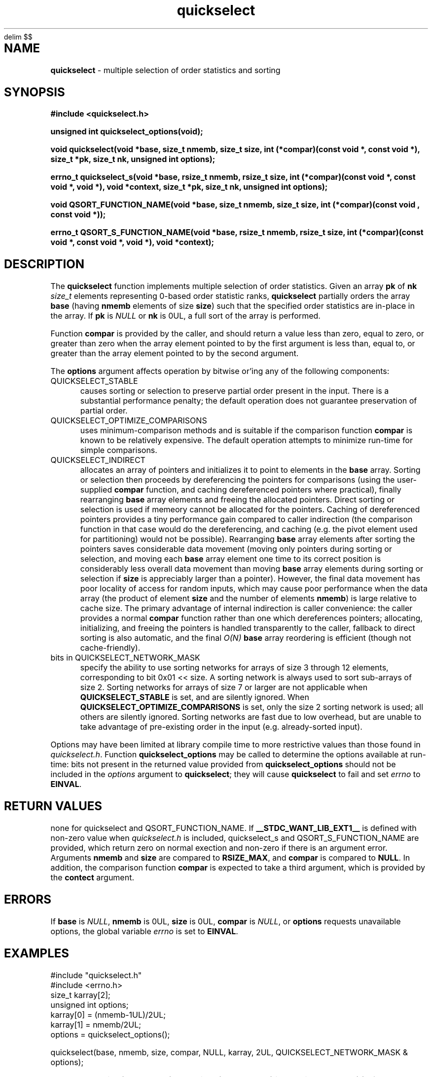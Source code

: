 .\" Description: quickselect.3 version 1.9 man page 2017-12-16T04:03:05Z
.\" common man macros to V7, V10, DWB2 (unique ones omitted, differences noted)
.\" .TH n c x	V7,10	begin page n of chapter c; x is extra commentary
.\" .TH t s c n	DWB2	beg. pg. t of sect. s; c=extra comment, n=new man. name
.\"			c appears at bottom center of page, n at top center
.\" .SH text		subhead
.\" .SS text		sub-subhead
.\" .B text		make text bold
.\" .I text		make text italic
.\" .SM text		make text 1 point smaller than default
.\" .RI a b		concatenate and alternate Roman, Italic fonts <=6 args
.\" .IR .RB .BR .IB .BI	similar to .RI
.\" .PP			new paragraph
.\" .HP in		hanging paragraph with indent in
.\" .TP in		indented paragraph with hanging tag (on next line)
.\" .IP t in		indented paragraph with hanging tag t (arg 1)
.\" .RS in		increase relative indent by in
.\" .RE k		return to kth relative indent level (1-based)
.\" .DT			default tab settings
.\" .PD v		inter-paragraph spacing v (default 0.4v troff, 1v nroff)
.\" \*R			registered symbol	(Reg.)
.\" \*S			change to default type size
.lg 0	\" avoid groff's butt-ugly ligatures
.nh	\" no hyphenation
.EQ
delim $$
.EN
.ds ]W \" no 7th Edition designation
.\" package name in string xx
.ds xx quickselect
.\" copyright year(s) in string xy
.ds xy "2016-2017
.TH \*(xx 3 ""
.SH NAME	\" 1 line	name \- explanatory text
.B \*(xx
\- multiple selection of order statistics and sorting
.SH SYNOPSIS
.nh	\" no hyphenation
\fB#include <\*(xx.h>\fP
.PP
.B unsigned int \*(xx_options(void);
.PP
.B void \*(xx(void *base, size_t nmemb, size_t size, int (*compar)(const void *, const void *), size_t *pk, size_t nk, unsigned int options);
.PP
.B errno_t \*(xx_s(void *base, rsize_t nmemb, rsize_t size, int (*compar)(const void *, const void *, void *), void *context, size_t *pk, size_t nk, unsigned int options);
'\" QUICKSELECT_EXTERN void quickselect(/*const*/ void *, size_t, /*const*/ size_t, int (*)(const void *, const void *), /*const*/ size_t /*const*/ *, /*const*/ size_t, unsigned int);
'\" QUICKSELECT_EXTERN void QSORT_FUNCTION_NAME(void *, size_t, size_t, int (*)(const void *, const void *));
.PP
.B void QSORT_FUNCTION_NAME(void *base, size_t nmemb, size_t size, int (*compar)(const void , const void *));
.PP
.B errno_t QSORT_S_FUNCTION_NAME(void *base, rsize_t nmemb, rsize_t size, int (*compar)(const void *, const void *, void *), void *context);
'\" QUICKSELECT_EXTERN errno_t QSORT_S_FUNCTION_NAME(/*const*/ void *, rsize_t, /*const*/ rsize_t, int (*)(const void *, const void *, void *), /*const*/ void *);
.PP
.SH DESCRIPTION
The
.B \*(xx
function
implements
multiple selection of order statistics.
Given an array
.B pk
of
.B nk
.I size_t
elements representing
0\-based
order statistic ranks,
.B \*(xx
partially orders the array
.B base
(having
.B nmemb
elements of size
.BR size )
such that the
specified order statistics are
in\-place
in the array.
If
.B pk
is
.I NULL
or
.B nk
is 0UL,
a full sort of the array is performed.
.PP
Function
.B compar
is provided by the caller,
and should return a value
less than zero,
equal to zero,
or
greater than zero
when the array element pointed to by the first argument is
less than, equal to, or greater than
the array element pointed to by the second argument.
'\" .PP
'\" The
'\" .B swapf
'\" pointer points to a caller\-supplied
'\" function which swaps two array elements.
'\" If
'\" .B swapf
'\" is
'\" .IR NULL ,
'\" a suitable default function is provided.
.PP
The
.B options
argument
affects operation by bitwise or'ing
any of the following components:
.IP QUICKSELECT_STABLE 0.5i
causes sorting or selection to preserve partial order present in the input.
There is a substantial performance penalty; the default operation
does not guarantee preservation of partial order.
.IP QUICKSELECT_OPTIMIZE_COMPARISONS 0.5i
uses minimum-comparison methods
and is suitable if the comparison function
.B compar
is known to be relatively expensive.
The default operation attempts to minimize
run\-time for simple comparisons.
.IP QUICKSELECT_INDIRECT 0.5i
allocates an array of pointers and initializes it to
point to elements in the
.B base
array.
Sorting or selection then proceeds by
dereferencing the pointers for comparisons
(using the user-supplied
.B compar
function, and caching dereferenced pointers
where practical), finally rearranging
.B base
array elements and freeing the allocated pointers.
Direct sorting or selection is used if memeory
cannot be allocated for the pointers.
Caching of dereferenced pointers provides a tiny
performance gain compared to caller indirection
(the comparison function in that case would do the
dereferencing, and caching (e.g. the pivot element
used for partitioning) would not be possible).
Rearranging
.B base
array elements after sorting the pointers
saves considerable data movement
(moving only pointers during sorting or selection,
and moving each
.B base
array element one time to its correct position
is considerably less overall data movement than moving
.B base
array elements during sorting or selection if
.B size
is appreciably larger than a pointer).
However, the final data movement has poor
locality of access for random inputs,
which may cause poor performance when the data array
(the product of element
.B size
and the number of elements
.BR nmemb )
is large relative to cache size.
The primary advantage of internal indirection
is caller convenience: the caller provides a normal
.B compar
function rather than one which dereferences pointers;
allocating, initializing, and freeing the pointers
is handled transparently to the caller, fallback to
direct sorting is also automatic, and the final
.I O(N)
.B base
array reordering is efficient (though not cache-friendly).
.IP "bits in QUICKSELECT_NETWORK_MASK" 0.5i
specify the ability to use sorting networks for
arrays of size 3 through 12 elements, corresponding
to bit 0x01\ <<\ size.
A sorting network is always used to sort
sub\-arrays of size 2.
Sorting networks for arrays of size 7 or larger
are not applicable when
.B QUICKSELECT_STABLE
is set, and are silently ignored.
When
.B QUICKSELECT_OPTIMIZE_COMPARISONS
is set, only the size 2 sorting network is used;
all others are silently ignored.
Sorting networks are fast due to low overhead,
but are unable to take advantage of pre\-existing
order in the input (e.g. already-sorted input).
.PP
Options may have been limited at library compile time
to more restrictive values than those found in
.IR \*(xx.h .
Function
.B \*(xx_options
may be called to determine the options available at run-time:
bits not present in the returned value provided from
.B \*(xx_options
should not be included in the
.I options
argument to
.BR \*(xx ;
they will cause
.B \*(xx
to fail and set
.I errno
to
.BR EINVAL .
.PP
.SH RETURN VALUES
none
for \*(xx and QSORT_FUNCTION_NAME.
If 
.B __STDC_WANT_LIB_EXT1__
is defined with non-zero value when
.I \*(xx.h
is included,
\*(xx_s
and
QSORT_S_FUNCTION_NAME
are provided, which
return zero on normal exection
and non-zero if there is an argument error.
Arguments
.B nmemb
and
.B size
are compared to
.BR RSIZE_MAX ,
and
.B compar
is compared to
.BR NULL .
In addition,
the comparison function
.B compar
is expected to take a third argument,
which is provided by the
.B contect
argument.
.SH ERRORS
If
.B base
is
.IR NULL ,
.B nmemb
is
0UL,
.B size
is
0UL,
.B compar
is
.IR NULL ,
or
.B options
requests unavailable options,
the global variable
.I errno
is set to
.BR EINVAL .
.SH EXAMPLES
.PP
#include "\*(xx.h"
.br
#include <errno.h>
.br
size_t karray[2];
.br
unsigned int options;
.br
karray[0] = (nmemb-1UL)/2UL;
.br
karray[1] = nmemb/2UL;
.br
options = \*(xx_options();
.br

.br
\*(xx(base, nmemb, size, compar, NULL, karray, 2UL, QUICKSELECT_NETWORK_MASK & options);
.br

.br
places the median
.RB ( nmemb \0odd)
or medians
.RB ( nmemb \0even)
in the middle
element(s) of the array
pointed to by
.BR base.
Refer to the BUGS and CAVEATS section
regarding duplicated order statistic ranks.
.br

.br
\*(xx(base, nmemb, size, compar, NULL, NULL, 0UL, QUICKSELECT_NETWORK_MASK & options);
.br

.br
sorts the array, and is equivalent to
.br
QSORT_FUNCTION_NAME(base, nmemb, size, compar);
.br

.br
errno = 0;
.br
\*(xx(base, nmemb, size, compar, NULL, NULL, 0UL, QUICKSELECT_NETWORK_MASK | QUICKSELECT_STABLE);
.br

.br
requests a stable sort;
if that option is unavailable,
the array
.B base
will be unaltered, and
.I errno
will be set to
.BR EINVAL .
.PP
.SH APPLICATION USAGE
If the macro
.B QSORT_FUNCTION_NAME
is defined before
.I \*(xx.h
is included
when compiling the
.I \*(xx.c
source,
a sorting function with the same semantics as
.B qsort
is generated,
using the specified name.
A library implementation of
.B qsort
may be generated by defining
.B QSORT_FUNCTION_NAME
as
.BR qsort .
.SH RATIONALE
While many libraries include a standard
.B qsort
function,
those
.B qsort
implementations may tend to
quadratic performance on adverse inputs.
Many implementations exhibit poor performance for
some types of structured input sequences,
such as reverse-sorted
or
rotated
sequences.
Most
.B qsort
implementations provide
no guarantee of stablilty
(in the sense of preservation of partial order),
and there is no
'\" means of providing an
'\" optimized element swapping function
.\" or
means to adjust the algorithm to
compensate for expensive comparisons.
Few libraries provide a function for selection of order statistics.
Those libraries that do provide a selection function
usually only permit selection of a single order statistic per function call.
.SH BUGS and CAVEATS
Array
.B pk
may be sorted by
.B \*(xx
and therefore initially unsorted order statistic ranks may be permuted
by a call to
.BR \*(xx .
It is recommended
(but not required)
that the order statistics array
.B pk
be supplied in sorted order.
.PP
If array
.B pk
contains duplicated ranks,
those duplicates will be ignored
during processing and will be
grouped together by sorting after
processing.
This may be expensive if a large
number of order statistics are specified
and there is at least one duplicate.
It is recommended
(but not required)
that the order statistics array
.B pk
contain no duplicates.
.PP
.B \*(xx 
has expected and worst\-case linear complexity for finding a single order statistic.
Worst\-case non-stable selection of multiple order statistics is linearithmic.
.B \*(xx 
has expected and worst\-case linearithmic complexity for non-stable sorting.
.PP
When stable sorting or selection is specified by setting
.BR QUICKSELECT_STABLE ,
selection may become linearithmic and
sorting may become $O(N log sup 2 N)$
due to additional data movement
(the complexity of comparisons is unchanged).
Moreover, locality of access may be poor,
resulting in performance deterioration due to cache size effects.
Sorting and selection may remain in\-place,
or additional size\-related temporary memory may be used if available.
.PP
Compiled library code might have been built with
.B QUICKSELECT_STABLE
and/or
.B QUICKSELECT_NETWORK_MASK
set to values other than those which appear in
.IR \*(xx.h .
If the library was built without the option
to sort or select while maintaining partial order
stability, specifying
.B QUICKSELECT_STABLE
in
.I options
will not be effective;
\*(xx will set
.I errno
to
.B EINVAL
and the array will not be sorted.
Similarly, support for sorting network sizes may have been
limited when the library object files were built.
It is strongly recommended to call
.I \*(xx_options
to determine which option bits are available.
Compiled options may also be determined
by running external programs such as
.I what
or
.I ident
on the library archive containing
.IR \*(xx .
.SH FUTURE DIRECTIONS
none
.SH SEE ALSO
qsort,
what,
ident
.SH CHANGE HISTORY
Function implementation initial version June 2016.
Implementation backward\-compatible updates through December 2017.
.PP
Manual page initial version January 2017.
Latest manual page update December 2017.
.SH AUTHOR
Bruce Lilly <bruce.lilly@gmail.com>
.SH LICENSE
.PP
The following license covers this software, including makefiles and documentation:
.PP
This software is covered by the zlib/libpng license.
.br
The zlib/libpng license is a recognized open source license by the
Open Source Initiative: http://opensource.org/licenses/Zlib
.br
The zlib/libpng license is a recognized \(dqfree\(dq software license by the
Free Software Foundation: https://directory.fsf.org/wiki/License:Zlib
.br
.lt +0.6i
.po 0.7i
.tl '*************** 'Copyright notice (part of the license)'***************'
.po
.lt
.br
@(#)quickselect.3 1.9 2017-12-16T04:03:05Z copyright \*(xy Bruce Lilly
.br
This software is provided 'as-is', without any express or implied warranty.
In no event will the authors be held liable for any damages arising from the
use of this software.
.PP
Permission is granted to anyone to use this software for any purpose,
including commercial applications, and to alter it and redistribute it freely,
subject to the following restrictions:
.IP 1. 0.3i
The origin of this software must not be misrepresented; you must not claim
that you wrote the original software. If you use this software in a
product, an acknowledgment in the product documentation would be
appreciated but is not required.
.IP 2. 0.3i
Altered source versions must be plainly marked as such, and must not be
misrepresented as being the original software.
.IP 3. 0.3i
This notice may not be removed or altered from any source distribution.
.RS 0
.lt +0.6i
.po 0.7i
.tl '*************************'(end of license)'*************************'
.po
.lt
.PP
You may send bug reports to bruce.lilly@gmail.com with subject "\*(xx".
.\" maintenance note: master file  /data/projects/automation/940/lib/libmedian/man/s.quickselect.3
